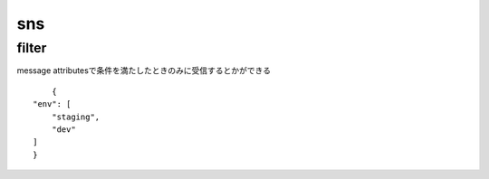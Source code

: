 ==================
sns
==================


filter
===================
message attributesで条件を満たしたときのみに受信するとかができる
::

        {
    "env": [
        "staging",
        "dev"
    ]
    }